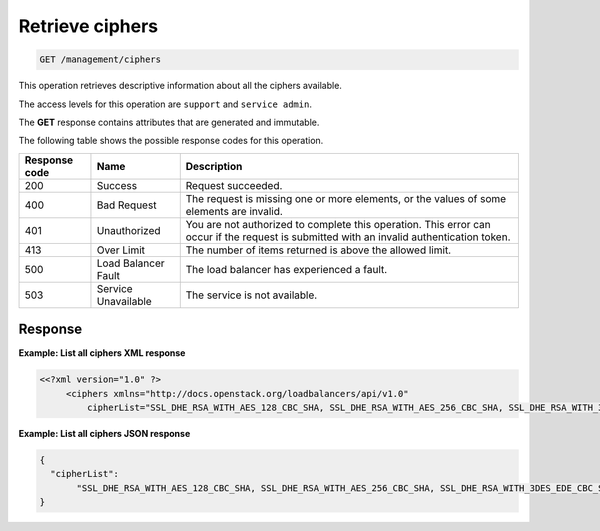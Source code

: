 .. _get-all-clusters:

Retrieve ciphers
^^^^^^^^^^^^^^^^^^^^^^^^^^^^^^^^^^^^^^^^^^^^^^^^^^^^^^^^^^^^^^^^^^^^^^^^^^^^^^^^

.. code::

   GET /management/ciphers


This operation retrieves descriptive information about all the ciphers available.

The access levels for this operation are ``support`` and ``service admin``. 


The **GET** response contains attributes that are generated and
immutable.


The following table shows the possible response codes for this operation.

+--------------------------+-------------------------+-------------------------+
|Response code             |Name                     |Description              |
+==========================+=========================+=========================+
|200                       |Success                  |Request succeeded.       |
+--------------------------+-------------------------+-------------------------+
|400                       |Bad Request              |The request is missing   |
|                          |                         |one or more elements, or |
|                          |                         |the values of some       |
|                          |                         |elements are invalid.    |
+--------------------------+-------------------------+-------------------------+
|401                       |Unauthorized             |You are not authorized   |
|                          |                         |to complete this         |
|                          |                         |operation. This error    |
|                          |                         |can occur if the request |
|                          |                         |is submitted with an     |
|                          |                         |invalid authentication   |
|                          |                         |token.                   |
+--------------------------+-------------------------+-------------------------+
|413                       |Over Limit               |The number of items      |
|                          |                         |returned is above the    |
|                          |                         |allowed limit.           |
+--------------------------+-------------------------+-------------------------+
|500                       |Load Balancer Fault      |The load balancer has    |
|                          |                         |experienced a fault.     |
+--------------------------+-------------------------+-------------------------+
|503                       |Service Unavailable      |The service is not       |
|                          |                         |available.               |
+--------------------------+-------------------------+-------------------------+

Response
""""""""""""""""



**Example: List all ciphers XML response**

.. code::  

    <<?xml version="1.0" ?>
         <ciphers xmlns="http://docs.openstack.org/loadbalancers/api/v1.0"
             cipherList="SSL_DHE_RSA_WITH_AES_128_CBC_SHA, SSL_DHE_RSA_WITH_AES_256_CBC_SHA, SSL_DHE_RSA_WITH_3DES_EDE_CBC_SHA"/>

                    


**Example: List all ciphers JSON response**

.. code::  

    {
      "cipherList":
           "SSL_DHE_RSA_WITH_AES_128_CBC_SHA, SSL_DHE_RSA_WITH_AES_256_CBC_SHA, SSL_DHE_RSA_WITH_3DES_EDE_CBC_SHA"
    }

                    
